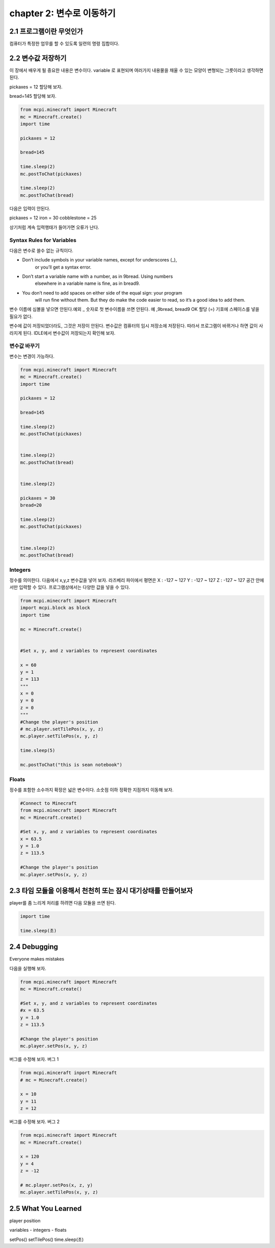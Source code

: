 chapter 2: 변수로 이동하기
=========================================


2.1 프로그램이란 무엇인가
--------------------------


컴퓨터가 특정한 업무를 할 수 있도록 일련의 명령 집합이다.



2.2 변수값 저장하기
---------------------------------
이 장에서 배우게 될 중요한 내용은 변수이다.
variable 로 표현되며 여러가지 내용물을 채울 수 있는 모양이 변형되는 그릇이라고 생각하면 된다.

pickaxes = 12 할당해 보자.

bread=145  할당해 보자.


.. code-block:: python

    from mcpi.minecraft import Minecraft
    mc = Minecraft.create()
    import time

    pickaxes = 12

    bread=145

    time.sleep(2)
    mc.postToChat(pickaxes)

    time.sleep(2)
    mc.postToChat(bread)



다음은 입력이 안된다.

pickaxes = 12 iron = 30 cobblestone = 25

상기처럼 계속 입력행태가 들어가면 오류가 난다.



Syntax Rules for Variables
~~~~~~~~~~~~~~~~~~~~~~~~~~~~~~

다음은 변수로 쓸수 없는 규칙이다.




• Don’t include symbols in your variable names, except for underscores (_),
        or you’ll get a syntax error.
• Don’t start a variable name with a number, as in 9bread. Using numbers
        elsewhere in a variable name is fine, as in bread9.
• You don’t need to add spaces on either side of the equal sign: your program
        will run fine without them. But they do make the code easier to
        read, so it’s a good idea to add them.

변수 이름에 심볼을 넣으면 안된다.예외 _
숫자로 첫 변수이름을 쓰면 안된다. 예 ,9bread, bread9 OK
할당 (=) 기호에 스페이스를 넣을 필요가 없다.

변수에 값이 저장되었더라도, 그것은 저장이 안된다. 변수값은 컴퓨터의 임시 저장소에 저장된다.
따라서 프로그램이 바뀌거나 하면 값이 사라지게 된다.
IDLE에서 변수값이 저장되는지 확인해 보자.


변수값 바꾸기
~~~~~~~~~~~~~~~~~~~~~~~~~~~~~~~~~~

변수는 변경이 가능하다.


.. code-block:: python

    from mcpi.minecraft import Minecraft
    mc = Minecraft.create()
    import time

    pickaxes = 12

    bread=145

    time.sleep(2)
    mc.postToChat(pickaxes)


    time.sleep(2)
    mc.postToChat(bread)


    time.sleep(2)

    pickaxes = 30
    bread=20

    time.sleep(2)
    mc.postToChat(pickaxes)


    time.sleep(2)
    mc.postToChat(bread)

Integers
~~~~~~~~~~~~~~~~~

정수를 의미한다.
다음에서 x,y,z 변수값을 넣어 보자.
라즈베리 파이에서 평면은
X : -127 ~ 127
Y : -127 ~ 127
Z : -127 ~ 127
공간 안에서만 입력할 수 있다.
프로그램상에서는 다양한 값을 넣을 수 있다.


.. code-block:: python


    from mcpi.minecraft import Minecraft
    import mcpi.block as block
    import time

    mc = Minecraft.create()


    #Set x, y, and z variables to represent coordinates

    x = 60
    y = 1
    z = 113
    """
    x = 0
    y = 0
    z = 0
    """
    #Change the player's position
    # mc.player.setTilePos(x, y, z)
    mc.player.setTilePos(x, y, z)

    time.sleep(5)

    mc.postToChat("this is sean notebook")



Floats
~~~~~~~~~~~~~~~~~

정수를 포함한 소수까지 확장은 넓은 변수이다.
소숫점 이하 정확한 지점까지 이동해 보자.

.. code-block:: python


    #Connect to Minecraft
    from mcpi.minecraft import Minecraft
    mc = Minecraft.create()

    #Set x, y, and z variables to represent coordinates
    x = 63.5
    y = 1.0
    z = 113.5

    #Change the player's position
    mc.player.setPos(x, y, z)



2.3 타임 모듈을 이용해서 천천히 또는 잠시 대기상태를 만들어보자
--------------------------------------------------------------

player를 좀 느리게 처리를 하려면 다음 모듈을 쓰면 된다.

.. code-block:: python


    import time

    time.sleep(초)






2.4 Debugging
-------------------
Everyone makes mistakes

다음을 실행해 보자.

.. code-block:: python

    from mcpi.minecraft import Minecraft
    mc = Minecraft.create()

    #Set x, y, and z variables to represent coordinates
    #x = 63.5
    y = 1.0
    z = 113.5

    #Change the player's position
    mc.player.setPos(x, y, z)


버그를 수정해 보자.
버그 1

.. code-block:: python


    from mcpi.minceraft inport Minecraft
    # mc = Minecraft.create()

    x = 10
    y = 11
    z = 12


버그를 수정해 보자.
버그 2

.. code-block:: python

    from mcpi.minecraft import Minecraft
    mc = Minecraft.create()

    x = 120
    y = 4
    z = -12

    # mc.player.setPos(x, z, y)
    mc.player.setTilePos(x, y, z)




2.5 What You Learned
-----------------------

player position


variables
- integers
- floats

setPos()
setTilePos()
time.sleep(초)



